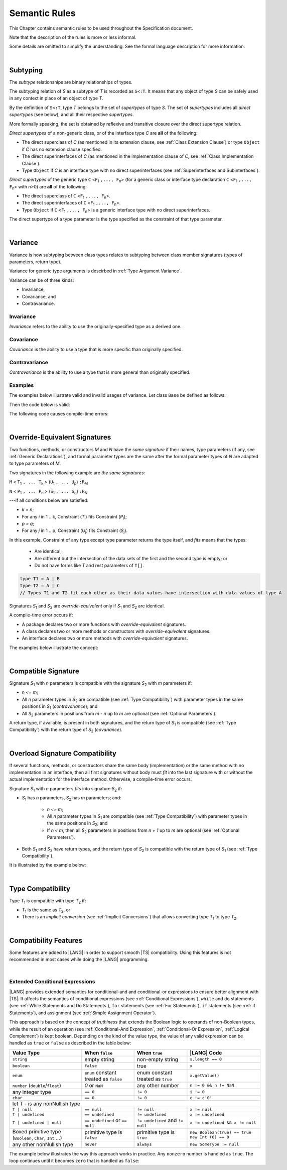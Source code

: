 ..
    Copyright (c) 2021-2024 Huawei Device Co., Ltd.
    Licensed under the Apache License, Version 2.0 (the "License");
    you may not use this file except in compliance with the License.
    You may obtain a copy of the License at
    http://www.apache.org/licenses/LICENSE-2.0
    Unless required by applicable law or agreed to in writing, software
    distributed under the License is distributed on an "AS IS" BASIS,
    WITHOUT WARRANTIES OR CONDITIONS OF ANY KIND, either express or implied.
    See the License for the specific language governing permissions and
    limitations under the License.

.. _Semantic Rules:

Semantic Rules
##############

.. meta:
    frontend_status: Done

This Chapter contains semantic rules to be used throughout the Specification
document.

Note that the description of the rules is more or less informal.

Some details are omitted to simplify the understanding. See the
formal language description for more information.

|

.. _Subtyping:

Subtyping
*********

.. meta:
    frontend_status: Done

The *subtype* relationships are binary relationships of types.

The subtyping relation of *S* as a subtype of *T* is recorded as ``S<:T``.
It means that any object of type *S* can be safely used in any context
in place of an object of type *T*.

By the definition of ``S<:T``, type *T* belongs to the set of *supertypes*
of type *S*. The set of *supertypes* includes all *direct supertypes* (see
below), and all their respective *supertypes*.

.. index::
   subtyping
   binary relationship
   object
   type
   direct supertype
   supertype

More formally speaking, the set is obtained by reflexive and transitive
closure over the direct supertype relation.

*Direct supertypes* of a non-generic class, or of the interface type *C*
are **all** of the following:

-  The direct superclass of *C* (as mentioned in its extension clause, see
   :ref:`Class Extension Clause`) or type ``Object`` if *C* has no extension
   clause specified.

-  The direct superinterfaces of *C* (as mentioned in the implementation
   clause of *C*, see :ref:`Class Implementation Clause`).

-  Type ``Object`` if *C* is an interface type with no direct superinterfaces
   (see :ref:`Superinterfaces and Subinterfaces`).


.. index::
   direct supertype
   direct superclass
   reflexive closure
   transitive closure
   non-generic class
   extension clause
   implementation clause
   superinterface
   Object
   direct superinterface
   class extension
   subinterface

*Direct supertypes* of the generic type ``C`` <``F``:sub:`1` ``,..., F``:sub:`n`>
(for a generic class or interface type declaration ``C`` <``F``:sub:`1` ``,..., F``:sub:`n`>
with *n*>0) are **all** of the following:

-  The direct superclass of ``C`` <``F``:sub:`1` ``,..., F``:sub:`n`>.

-  The direct superinterfaces of ``C`` <``F``:sub:`1` ``,..., F``:sub:`n`>.

-  Type ``Object`` if ``C`` <``F``:sub:`1` ``,..., F``:sub:`n`> is a generic
   interface type with no direct superinterfaces.


The direct supertype of a type parameter is the type specified as the
constraint of that type parameter.

.. index::
   direct supertype
   generic type
   generic class
   interface type declaration
   direct superinterface
   type parameter
   superclass
   superinterface
   bound
   Object

|

.. _Variance:

Variance
********

.. meta:
    frontend_status: Done

Variance is how subtyping between class types relates to subtyping between
class member signatures (types of parameters, return type).

Variance for generic type arguments is descirbed in :ref:`Type Argument Variance`.

Variance can be of three kinds:

-  Invariance,
-  Covariance, and
-  Contravariance.

.. _Invariance:

Invariance
==========

.. meta:
    frontend_status: Done

*Invariance* refers to the ability to use the originally-specified type as a
derived one.


.. _Covariance:

Covariance
==========

.. meta:
    frontend_status: Done

*Covariance* is the ability to use a type that is more specific than originally
specified.

.. _Contravariance:

Contravariance
==============

.. meta:
    frontend_status: Done

*Contravariance* is the ability to use a type that is more general than
originally specified.

Examples
========

The examples below illustrate valid and invalid usages of variance.
Let class ``Base`` be defined as follows:

.. code-block:: typescript
   :linenos:

   class Base {
      method_one(p: Base): Base {}
      method_two(p: Derived): Base {}
      method_three(p: Derived): Derived {}
   }

Then the code below is valid:

.. code-block:: typescript
   :linenos:

   class Derived extends Base {
      // invariance: parameter type and return type are unchanged
      override method_one(p: Base): Base {}  

      // covariance for the return type  
      override method_two(p: Derived): Derived {}

      // contravariance for parameter types
      override method_three(p: Base): Derived {} 
   }

The following code causes compile-time errors:

.. code-block:: typescript
   :linenos:

   class Derived extends Base {

      // covariance for parameter types is prohibited
      override method_one(p: Derived): Base {} 

      // contravariance for the return type is prohibited
      override method_tree(p: Derived): Base {}
   }


|

.. _Override-Equivalent Signatures:

Override-Equivalent Signatures
******************************

.. meta:
    frontend_status: Done

Two functions, methods, or constructors *M* and *N* have the *same signature*
if their names, type parameters (if any, see :ref:`Generic Declarations`), and
formal parameter types are the same after the formal parameter types of *N*
are adapted to type parameters of *M*.

Two signatures in the following example are *the same signatures*:

``M`` < ``T``:sub:`1` ``, ... T``:sub:`k` > (``U``:sub:`1` ``, ... U``:sub:`p`) ``:R``:sub:`M`

``N`` < ``P``:sub:`1` ``, ... P``:sub:`n` > (``S``:sub:`1` ``, ... S``:sub:`q`) ``:R``:sub:`N`

---if all conditions below are satisfied:

- `k = n`;
- For any `i` in 1 .. k, Constraint (*T*:sub:`i`) fits Constraint (*P*:sub:`i`);
- `p = q`;
- For any `j` in 1 .. p, Constraint (*U*:sub:`j`) fits Constraint (*S*:sub:`j`).

In this example, Constraint of any type except type parameter returns the type
itself, and *fits* means that the types:

  - Are identical;
  - Are different but the intersection of the data sets of the first
    and the second type is empty; or
  - Do not have forms like *T* and rest parameters of ``T[]``.

.. code-block:: typescript

    type T1 = A | B
    type T2 = A | C
    // Types T1 and T2 fit each other as their data values have intersection with data values of type A

Signatures *S*:sub:`1` and *S*:sub:`2` are *override-equivalent* only if
*S*:sub:`1` and *S*:sub:`2` are identical.

A compile-time error occurs if:

-  A package declares two or more functions with *override-equivalent*
   signatures.

-  A class declares two or more methods or constructors with
   *override-equivalent* signatures.

-  An interface declares two or more methods with *override-equivalent*
   signatures.

The examples below illustrate the concept:

.. code-block:: typescript
   :linenos:

   // The same signatures

   foo <T1, T2> ()
   foo <G1, G2> ()
   // The same number of type parameters and their constraints are identical

   foo <T extends U1> (p1: U1, p2: U2)
   foo <V extends U1> (r1: V, r2: U2)
   /* The same number of parameters and their types are identical replacing
      type parameter with its constraint */

   foo (p1: U1, p2: U2): R1
   foo (q1: U1, q2: U2): R2
   // The same number of parameters and their types are identical

   class Base {}
   class Derived extends Base {}

   foo (p: Base)
   foo (p: Derived)
   /* The same number of parameters and intersection of data values of Derived
      and Base produce data set of Derived values */

   foo (p: A | B)
   foo (p: A | C)
   /* The same number of parameters and intersection of data values of A | B
      and A | C produce data set of A values */

   foo (p1: String)
   foo (...p2: String[])
   // The same due to ambiguity of the type String and rest parameter String[]
   // foo("some string") fits both signatures


   // Different signatures

   foo (p1: String)
   foo (p2: String[])
   // As signatures String and String[] do not lead to call ambiguities
   // foo ("some string") fits the first signature
   // foo (["some string"]) fits the second one


.. index::
   override-equivalent signature
   function
   method
   constructor
   signature
   type parameter
   generic declaration
   formal parameter type

|

.. _Compatible Signature:

Compatible Signature
********************

.. meta:
    frontend_status: None

Signature *S*:sub:`1` with *n* parameters is compatible with the signature
*S*:sub:`2` with *m* parameters if:

-  *n <= m*;
-  All *n* parameter types in *S*:sub:`2` are compatible (see :ref:`Type Compatibility`)
   with parameter types in the same positions in *S*:sub:`1` (*contravariance*); and
-  All *S*:sub:`2` parameters in positions from *m - n* up to *m* are optional
   (see :ref:`Optional Parameters`).

A return type, if available, is present in both signatures, and the return
type of *S*:sub:`1` is compatible (see :ref:`Type Compatibility`) with the
return type of *S*:sub:`2` (*covariance*).

|

.. _Overload Signature Compatibility:

Overload Signature Compatibility
********************************

If several functions, methods, or constructors share the same body
(implementation) or the same method with no implementation in an interface,
then all first signatures without body must *fit* into the last signature with
or without the actual implementation for the interface method. Otherwise, a
compile-time error occurs.

Signature *S*:sub:`1` with *n* parameters *fits* into signature *S*:sub:`2`
if:

- *S*:sub:`1` has *n* parameters, *S*:sub:`2` has *m* parameters; and:
  
   -  *n <= m*;
   -  All *n* parameter types in *S*:sub:`1` are compatible (see
      :ref:`Type Compatibility`) with parameter types in the same positions
      in *S*:sub:`2`; and
   -  If *n < m*, then all *S*:sub:`2` parameters in positions from *n + 1*
      up to *m* are optional (see :ref:`Optional Parameters`).

- Both *S*:sub:`1` and *S*:sub:`2` have return types, and the return type of
  *S*:sub:`2` is compatible with the return type of *S*:sub:`1` (see
  :ref:`Type Compatibility`).

It is illustrated by the example below:

.. code-block:: typescript
   :linenos:

   class Base { ... }
   class Derived1 extends Base { ... }
   class Derived2 extends Base { ... }
   class SomeClass { ... }

   interface Base1 { ... }
   interface Base2 { ... }
   class Derived3 implements Base1, Base2 { ... }

   function foo (p: Derived2): Base1 // signature #1
   function foo (p: Derived1): Base2 // signature #2
   function foo (p: Derived2): Base1 // signature #1
   function foo (p: Derived1): Base2 // signature #2
   // function foo (p: SomeClass): SomeClass 
      // Error as 'SomeClass' is not compatible with 'Base'
   // function foo (p: number) 
      // Error as 'number' is not compatible with 'Base' and implicit return type 'void' also incompatible with Base
   function foo (p1: Base, p2?: SomeClass): Derived3 // // signature #3: implementation signature
       { return p }


|

.. _Type Compatibility:

Type Compatibility
******************

.. meta:
    frontend_status: Done

Type *T*:sub:`1` is compatible with type *T*:sub:`2` if:

-  *T*:sub:`1` is the same as *T*:sub:`2`, or

-  There is an *implicit conversion* (see :ref:`Implicit Conversions`)
   that allows converting type *T*:sub:`1` to type *T*:sub:`2`.

.. index::
   type compatibility
   conversion

|


.. _Compatibility Features:

Compatibility Features
**********************

Some features are added to |LANG| in order to support smooth |TS| compatibility.
Using this features is not recommended in most cases while doing the
|LANG| programming.

.. index::
   overload signature compatibility
   compatibility

|

.. _Extended Conditional Expressions:

Extended Conditional Expressions
================================

.. meta:
    frontend_status: Done

|LANG| provides extended semantics for conditional-and and conditional-or
expressions to ensure better alignment with |TS|. It affects the semantics of
conditional expressions (see :ref:`Conditional Expressions`), ``while`` and
``do`` statements (see :ref:`While Statements and Do Statements`), ``for``
statements (see :ref:`For Statements`), ``if`` statements (see
:ref:`if Statements`), and assignment (see :ref:`Simple Assignment Operator`).

This approach is based on the concept of *truthiness* that extends the Boolean
logic to operands of non-Boolean types, while the result of an operation (see
:ref:`Conditional-And Expression`, :ref:`Conditional-Or Expression`,
:ref:`Logical Complement`) is kept boolean.
Depending on the kind of the value type, the value of any valid expression can
be handled as ``true`` or ``false`` as described in the table below:

.. index::
   extended conditional expression
   semantic alignment
   conditional-and expression
   conditional-or expression
   conditional expression
   while statement
   do statement
   for statement
   if statement
   truthiness
   Boolean
   truthy
   falsy
   value type

+--------------------------------------+----------------------------------------+-----------------------------------+---------------------------------+
| Value Type                           | When ``false``                         | When ``true``                     | |LANG| Code                     |
+======================================+========================================+===================================+=================================+
| ``string``                           | empty string                           | non-empty string                  | ``s.length == 0``               |
+--------------------------------------+----------------------------------------+-----------------------------------+---------------------------------+
| ``boolean``                          | ``false``                              | true                              | ``x``                           |
+--------------------------------------+----------------------------------------+-----------------------------------+---------------------------------+
| ``enum``                             | ``enum`` constant treated as ``false`` | enum constant treated as ``true`` | ``x.getValue()``                |
+--------------------------------------+----------------------------------------+-----------------------------------+---------------------------------+
| ``number`` (``double``/``float``)    | *0* or ``NaN``                         | any other number                  | ``n != 0 && n != NaN``          |
+--------------------------------------+----------------------------------------+-----------------------------------+---------------------------------+
| any integer type                     | ``== 0``                               | ``!= 0``                          | ``i != 0``                      |
+--------------------------------------+----------------------------------------+-----------------------------------+---------------------------------+
| ``char``                             | ``== 0``                               | ``!= 0``                          | ``c != c'0'``                   |
+--------------------------------------+----------------------------------------+-----------------------------------+---------------------------------+
| let T - is any nonNullish type                                                                                                                      |
+--------------------------------------+----------------------------------------+-----------------------------------+---------------------------------+
| ``T | null``                         | ``== null``                            | ``!= null``                       | ``x != null``                   |
+--------------------------------------+----------------------------------------+-----------------------------------+---------------------------------+
| ``T | undefined``                    | ``== undefined``                       | ``!= undefined``                  | ``x != undefined``              |
+--------------------------------------+----------------------------------------+-----------------------------------+---------------------------------+
| ``T | undefined | null``             | ``== undefined`` or ``== null``        | ``!= undefined`` and ``!= null``  | ``x != undefined && x != null`` |
+--------------------------------------+----------------------------------------+-----------------------------------+---------------------------------+
| Boxed primitive type                 | primitive type is ``false``            | primitive type is ``true``        | ``new Boolean(true) == true``   |
| (``Boolean``, ``Char``, ``Int`` ...) |                                        |                                   | ``new Int (0) == 0``            |
+--------------------------------------+----------------------------------------+-----------------------------------+---------------------------------+
| any other nonNullish type            | ``never``                              | ``always``                        | ``new SomeType != null``        |
+--------------------------------------+----------------------------------------+-----------------------------------+---------------------------------+

The example below illustrates the way this approach works in practice. Any
``nonzero`` number is handled as ``true``. The loop continues until it becomes
``zero`` that is handled as ``false``:

.. code-block:: typescript
   :linenos:

    for (let i = 10; i; i--) {
       console.log (i)
    }
    /* And the output will be 
         10
         9
         8
         7
         6
         5
         4
         3
         2
         1
     */

.. index::
   truthy
   falsy
   NaN
   nullish expression
   numeric expression
   conditional-and expression
   conditional-or expression
   loop


.. raw:: pdf

   PageBreak


